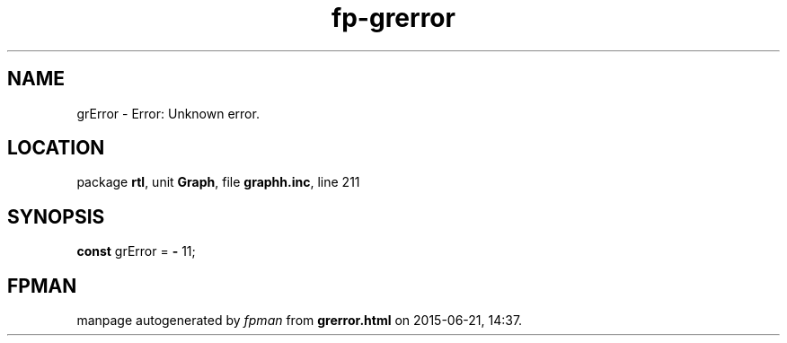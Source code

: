 .\" file autogenerated by fpman
.TH "fp-grerror" 3 "2014-03-14" "fpman" "Free Pascal Programmer's Manual"
.SH NAME
grError - Error: Unknown error.
.SH LOCATION
package \fBrtl\fR, unit \fBGraph\fR, file \fBgraphh.inc\fR, line 211
.SH SYNOPSIS
\fBconst\fR grError = \fB-\fR 11;

.SH FPMAN
manpage autogenerated by \fIfpman\fR from \fBgrerror.html\fR on 2015-06-21, 14:37.

